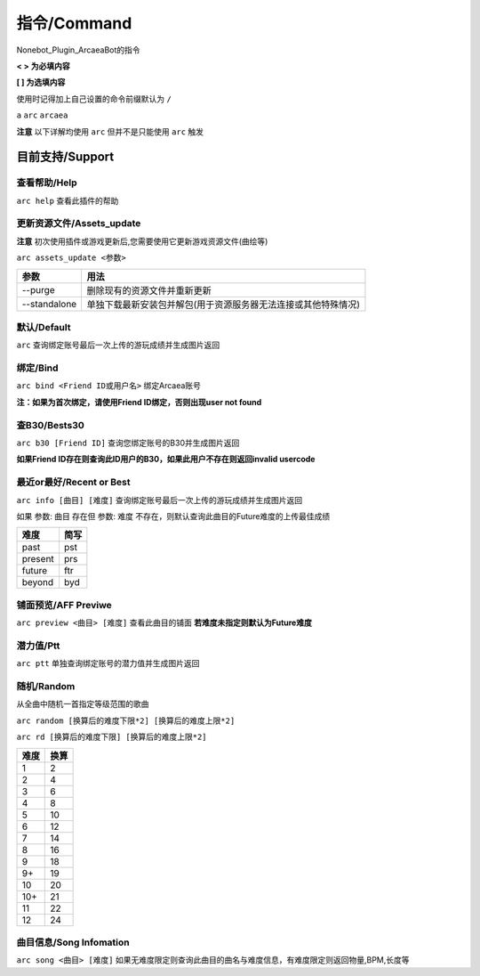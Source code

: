 指令/Command
================

Nonebot_Plugin_ArcaeaBot的指令


**<  > 为必填内容**

**[  ] 为选填内容**

使用时记得加上自己设置的命令前缀默认为 ``/`` 

``a`` ``arc`` ``arcaea``

**注意** 以下详解均使用 ``arc`` 但并不是只能使用 ``arc`` 触发 

目前支持/Support
------------------

查看帮助/Help
~~~~~~~~~~~~~~~~~~

``arc help`` 查看此插件的帮助

更新资源文件/Assets_update
~~~~~~~~~~~~~~~~~~~~~~~~~~~~~~

**注意** 初次使用插件或游戏更新后,您需要使用它更新游戏资源文件(曲绘等)

``arc assets_update <参数>``

+--------------+-----------------------------------------------------------------+
| 参数         | 用法                                                            |
+==============+=================================================================+
| --purge      | 删除现有的资源文件并重新更新                                    |
+--------------+-----------------------------------------------------------------+
| --standalone | 单独下载最新安装包并解包(用于资源服务器无法连接或其他特殊情况)  |
+--------------+-----------------------------------------------------------------+

默认/Default
~~~~~~~~~~~~~~~~~~~~~~~

``arc`` 查询绑定账号最后一次上传的游玩成绩并生成图片返回

绑定/Bind
~~~~~~~~~~~~~~~~~~~~~~~

``arc bind <Friend ID或用户名>`` 绑定Arcaea账号

**注：如果为首次绑定，请使用Friend ID绑定，否则出现user not found**

查B30/Bests30
~~~~~~~~~~~~~~~~~~~~~~~

``arc b30 [Friend ID]`` 查询您绑定账号的B30并生成图片返回

**如果Friend ID存在则查询此ID用户的B30，如果此用户不存在则返回invalid usercode**

最近or最好/Recent or Best
~~~~~~~~~~~~~~~~~~~~~~~~~~~~~~~~~~

``arc info [曲目] [难度]`` 查询绑定账号最后一次上传的游玩成绩并生成图片返回

如果 参数: ``曲目`` 存在但 参数: ``难度`` 不存在，则默认查询此曲目的Future难度的上传最佳成绩

+---------+-------+
| 难度    | 简写  |
+=========+=======+
| past    | pst   |
+---------+-------+
| present | prs   |
+---------+-------+
| future  | ftr   |
+---------+-------+
| beyond  | byd   |
+---------+-------+

铺面预览/AFF Previwe
~~~~~~~~~~~~~~~~~~~~~~~~~

``arc preview <曲目> [难度]`` 查看此曲目的铺面 **若难度未指定则默认为Future难度**

潜力值/Ptt
~~~~~~~~~~~~~~~~~~

``arc ptt`` 单独查询绑定账号的潜力值并生成图片返回

随机/Random
~~~~~~~~~~~~~~~~~~~

从全曲中随机一首指定等级范围的歌曲

``arc random [换算后的难度下限*2] [换算后的难度上限*2]``

``arc rd [换算后的难度下限] [换算后的难度上限*2]``

+---------+-------+
| 难度    | 换算  |
+=========+=======+
| 1       | 2     |
+---------+-------+
| 2       | 4     |
+---------+-------+
| 3       | 6     |
+---------+-------+
| 4       | 8     |
+---------+-------+
| 5       | 10    |
+---------+-------+
| 6       | 12    |
+---------+-------+
| 7       | 14    |
+---------+-------+
| 8       | 16    |
+---------+-------+
| 9       | 18    |
+---------+-------+
| 9+      | 19    |
+---------+-------+
| 10      | 20    |
+---------+-------+
| 10+     | 21    |
+---------+-------+
| 11      | 22    |
+---------+-------+
| 12      | 24    |
+---------+-------+

曲目信息/Song Infomation
~~~~~~~~~~~~~~~~~~~~~~~~~~~~~~

``arc song <曲目> [难度]`` 如果无难度限定则查询此曲目的曲名与难度信息，有难度限定则返回物量,BPM,长度等